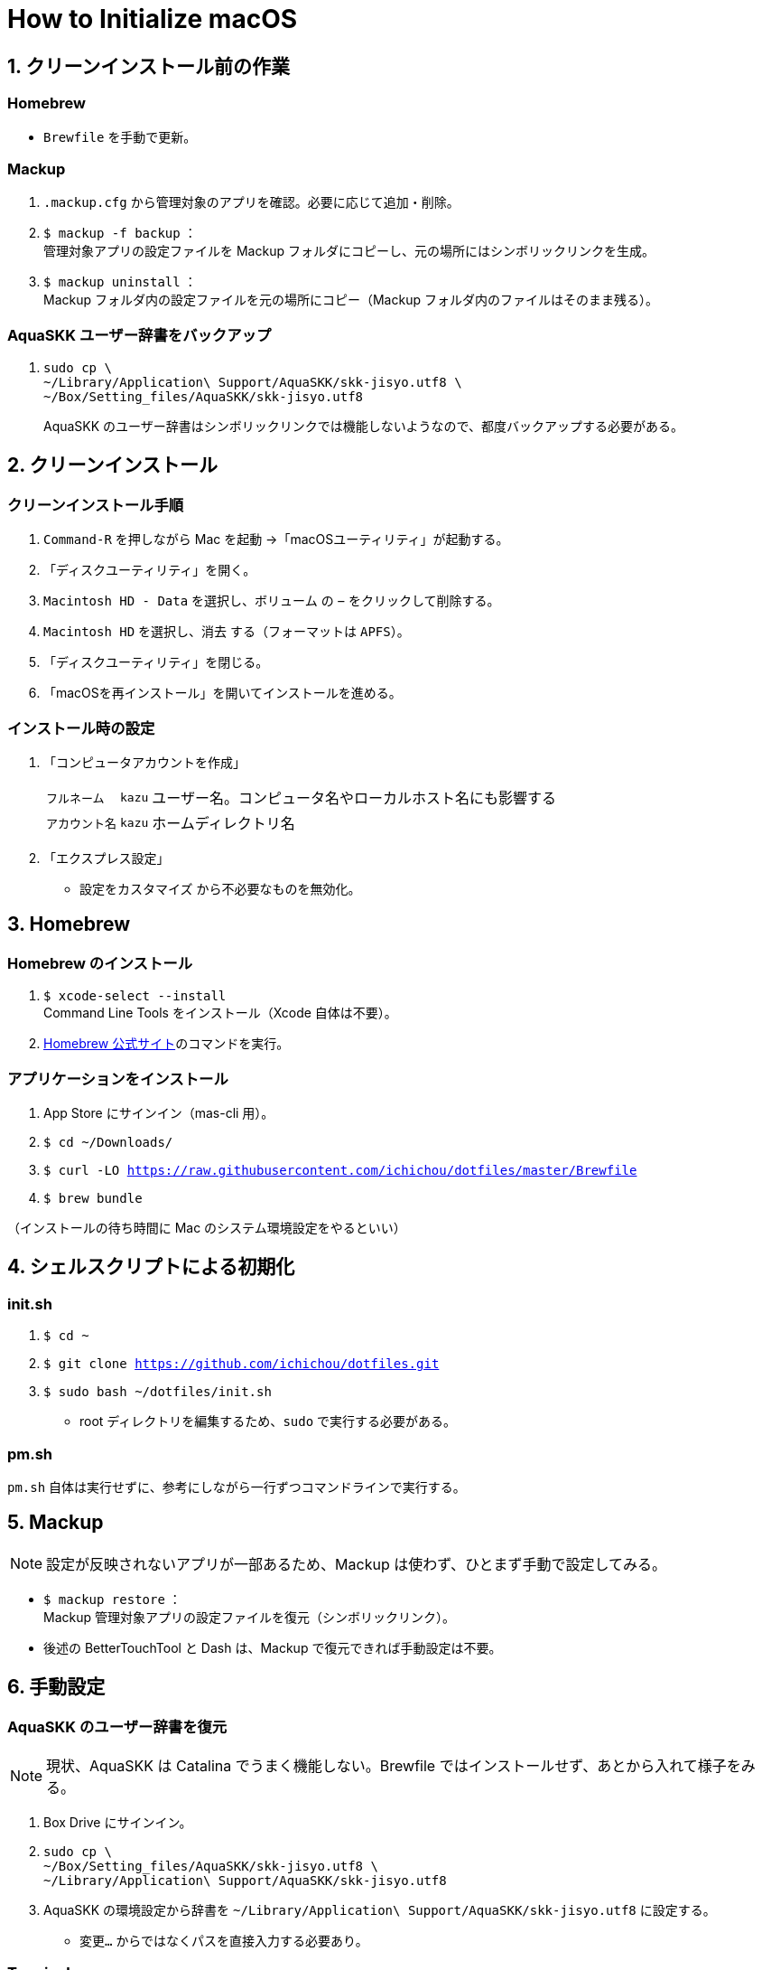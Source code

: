 = How to Initialize macOS
:lang: ja
:icons: font
:experimental:
:sectnums:
:sectnumlevels: 1
:table-caption!:

== クリーンインストール前の作業
=== Homebrew
* `Brewfile` を手動で更新。

=== Mackup
. `.mackup.cfg` から管理対象のアプリを確認。必要に応じて追加・削除。
. `$ mackup -f backup` ： +
管理対象アプリの設定ファイルを Mackup フォルダにコピーし、元の場所にはシンボリックリンクを生成。
. `$ mackup uninstall` ： +
Mackup フォルダ内の設定ファイルを元の場所にコピー（Mackup フォルダ内のファイルはそのまま残る）。

=== AquaSKK ユーザー辞書をバックアップ
. {blank}
+
----
sudo cp \
~/Library/Application\ Support/AquaSKK/skk-jisyo.utf8 \
~/Box/Setting_files/AquaSKK/skk-jisyo.utf8
----
+
AquaSKK のユーザー辞書はシンボリックリンクでは機能しないようなので、都度バックアップする必要がある。

== クリーンインストール

=== クリーンインストール手順
. `Command-R` を押しながら Mac を起動 →「macOSユーティリティ」が起動する。
. 「ディスクユーティリティ」を開く。
. `Macintosh HD - Data` を選択し、`ボリューム` の `−` をクリックして削除する。
. `Macintosh HD` を選択し、`消去` する（フォーマットは `APFS`）。
. 「ディスクユーティリティ」を閉じる。
. 「macOSを再インストール」を開いてインストールを進める。

=== インストール時の設定
. 「コンピュータアカウントを作成」
+
[%autowidth, cols="3*a"]
|===
|`フルネーム`
|`kazu`
|ユーザー名。コンピュータ名やローカルホスト名にも影響する

|`アカウント名`
|`kazu`
|ホームディレクトリ名
|===

. 「エクスプレス設定」
** `設定をカスタマイズ` から不必要なものを無効化。

== Homebrew

=== Homebrew のインストール
. `$ xcode-select --install` +
Command Line Tools をインストール（Xcode 自体は不要）。
. https://brew.sh/[Homebrew 公式サイト]のコマンドを実行。

=== アプリケーションをインストール
. App Store にサインイン（mas-cli 用）。
. `$ cd ~/Downloads/`
. `$ curl -LO https://raw.githubusercontent.com/ichichou/dotfiles/master/Brewfile`
. `$ brew bundle`

（インストールの待ち時間に Mac のシステム環境設定をやるといい）

== シェルスクリプトによる初期化

=== init.sh
. `$ cd ~`
. `$ git clone https://github.com/ichichou/dotfiles.git`
. `$ sudo bash ~/dotfiles/init.sh`
** root ディレクトリを編集するため、`sudo` で実行する必要がある。

=== pm.sh
`pm.sh` 自体は実行せずに、参考にしながら一行ずつコマンドラインで実行する。

== Mackup

NOTE: 設定が反映されないアプリが一部あるため、Mackup は使わず、ひとまず手動で設定してみる。

* `$ mackup restore` ： +
Mackup 管理対象アプリの設定ファイルを復元（シンボリックリンク）。
* 後述の BetterTouchTool と Dash は、Mackup で復元できれば手動設定は不要。

== 手動設定

=== AquaSKK のユーザー辞書を復元
NOTE: 現状、AquaSKK は Catalina でうまく機能しない。Brewfile ではインストールせず、あとから入れて様子をみる。

. Box Drive にサインイン。
. {blank}
+
----
sudo cp \
~/Box/Setting_files/AquaSKK/skk-jisyo.utf8 \
~/Library/Application\ Support/AquaSKK/skk-jisyo.utf8
----

. AquaSKK の環境設定から辞書を `~/Library/Application\ Support/AquaSKK/skk-jisyo.utf8` に設定する。
** `変更…` からではなくパスを直接入力する必要あり。

=== Terminal
* https://cocopon.github.io/iceberg.vim/[Iceberg プロファイル]をインポートする。
* 開くシェル： `/usr/local/bin/fish`
* フォント： `Hack Regular 12 pt.`
* サイズ： `160 × 50`
* 曖昧幅文字を全角で表示する。

=== TotalSpaces2
* https://totalspaces.binaryage.com/[TotalSpaces2] をインストール。
** 現状、TotalSpaces2 は Homebrew でインストールできない。

=== Alfred
* 「Google Search with Selected Text」のワークフローを設定。

=== Google Chrome
* Mouse Dictionary にlink:https://booth.pm/ja/items/777563[英辞郎データ]を読み込む。

=== diff-highlight にパスを通す
. {blank}
+
----
sudo ln -s \
/usr/local/share/git-core/contrib/diff-highlight/diff-highlight \
/usr/local/bin/diff-highlight
----

=== BetterTouchTool
NOTE: BetterTouchTool は設定ファイルをインポートせず、手動で設定する。なぜかインポートしたトリガーの一部が機能しないため。

[%autowidth, cols="3*a"]
.環境設定
|===
.2+h|ウィンドウスナップと移動
|ウィンドウの移動 |kbd:[Control+Option+ドラッグ]
|ウィンドウのサイズ変更 |kbd:[Control+Option+Command+ドラッグ]
|===

[%autowidth, cols="3*a"]
.トラックパッド
|===
.9+h|すべてのアプリ
|シングルフィンガーフォースクリック |kbd:[Command+クリック]
|3本指でタップ |kbd:[Command+クリック]
|3本指で上にスワイプ |kbd:[Command+N]
|3本指でスワイプダウン |kbd:[Command+W]
|3本指で左にスワイプ |kbd:[Control+Tab]
|3本指で右にスワイプ |kbd:[Shift+Control+Tab]
|4本指でタップ |kbd:[Application Expose]
|4本指で上にスワイプ |kbd:[Mission Control]
|4本指で下にスワイプ |kbd:[Open Launchpad]

.3+h|Finder
|2本指で左にスワイプ |kbd:[Command+\]]
|2本指で右にスワイプ |kbd:[Command+[]
|3本指で上にスワイプ |kbd:[Command+T]

.3+h|Chrome
|3本指で上にスワイプ |kbd:[Command+T]
|Shift + 3本指で左にスワイプ |kbd:[Shift+Command+PageDown]
|Shift + 3本指で右にスワイプ |kbd:[Shift+Command+PageUp]
|===

[%autowidth, cols="3*a"]
.マウスジェスチャー
|===
.6+h|すべてのアプリ
|↓→ |なし
|↓← |なし
|↑→ |kbd:[Command+\]]
|↑← |kbd:[Command+[]
|←→ |`スペースを右に移動`
|→← |`スペースを左に移動`
|===

=== Dash
[%autowidth, cols="2*a"]
.スニペット
|===
2+h|Placeholder
|@time |`H:mm`
|@date |`yyyy-MM-dd`
2+h|Snippets
|`;date` |`@date`
|`;time` |`@time`
|`@k\***` |`@k\***.com`
|`@gmail` |`@gmail.com`
|`\***@` |`\***@k\***.com`
|`\***@` |`\***@gmail.com`
|===

== Mac のシステム環境設定

=== Finder
. 環境設定からもろもろ設定。
. 表示オプション：
** `表示 > 表示オプションを表示` からもろもろ設定し、`デフォルトとして使用` から反映。
** ホームディレクトリで表示オプションを表示すると `“ライブラリ”フォルダを表示` が出現する。
. 次のコマンドを `Bash` で実行：
.. `$ sudo find / -name ".DS_Store" | xargs rm -rf` ： +
すべてのディレクトリから `.DS_Store` を探し出して削除。
.. `$ killall Finder`

=== キーボードショートカット
[%autowidth, cols="2*a"]
.LaunchpadとDock
|===
|Launchpadを表示 |チェック外す
|===

[%autowidth, cols="2*a"]
.Mission Control
|===
|Mission Control |kbd:[Control+Option+Command+↑]
|アプリケーションウインドウ |kbd:[Control+Option+Command+↓]
|左の操作スペースに移動 |kbd:[Control+Option+Command+←]
|右の操作スペースに移動 |kbd:[Control+Option+Command+→]
|デスクトップ1へ切り替え |kbd:[Option+1]
|デスクトップ2へ切り替え |kbd:[Option+2]
|デスクトップ3へ切り替え |kbd:[Option+3]
|デスクトップ4へ切り替え |kbd:[Option+4]
|デスクトップ5へ切り替え |kbd:[Option+5]
|デスクトップ6へ切り替え |kbd:[Option+6]
|===

[%autowidth, cols="2*a"]
.入力ソース
|===
|前の入力ソースを選択 |チェック外す
|入力メニューの次のソースを選択 |チェック外す
|===

[%autowidth, cols="2*a"]
.サービス
|===
|Googleで検索 |チェック外す
|Spotlight |チェック外す
|辞書で調べる |なし
|===

[%autowidth, cols="2*a"]
.Spotlight
|===
|Spotlight検索を表示 |チェック外す
|===

[%autowidth, cols="2*a"]
.アプリケーション
|===
|すべてしまう |kbd:[Shift+Control+Option+Command+M]
|しまう |kbd:[Control+Option+Command+M]
|最小化 |kbd:[Control+Option+Command+M]
|Minimize All |kbd:[Shift+Control+Option+Command+M]
|Minimize |kbd:[Control+Option+Command+M]
|===

== その他の設定

=== プリンタ設定
* システム環境設定の「プリンタとスキャナ」からプリンタを登録する。
* 基本的に Mac 標準のドライバで OK。
